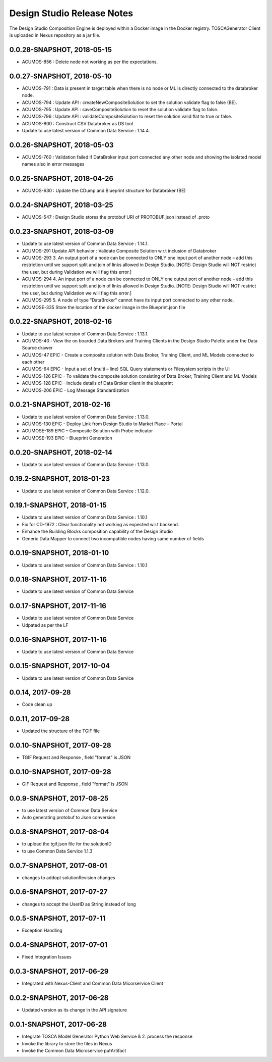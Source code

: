 .. ===============LICENSE_START=======================================================
.. Acumos
.. ===================================================================================
.. Copyright (C) 2017-2018 AT&T Intellectual Property & Tech Mahindra. All rights reserved.
.. ===================================================================================
.. This Acumos documentation file is distributed by AT&T and Tech Mahindra
.. under the Creative Commons Attribution 4.0 International License (the "License");
.. you may not use this file except in compliance with the License.
.. You may obtain a copy of the License at
..  
..      http://creativecommons.org/licenses/by/4.0
..  
.. This file is distributed on an "AS IS" BASIS,
.. WITHOUT WARRANTIES OR CONDITIONS OF ANY KIND, either express or implied.
.. See the License for the specific language governing permissions and
.. limitations under the License.
.. ===============LICENSE_END=========================================================

===========================
Design Studio Release Notes
===========================

The Design Studio Composition Engine is deployed within a Docker image in the Docker registry.  TOSCAGenerator Client is uploaded in Nexus repository as a jar file.

0.0.28-SNAPSHOT, 2018-05-15
---------------------------
* ACUMOS-856 : Delete node not working as per the expectations.


0.0.27-SNAPSHOT, 2018-05-10
---------------------------
* ACUMOS-791 : Data is present in target table when there is no node or ML is directly connected to the databroker node.
* ACUMOS-794 : Update API : createNewCompositeSolution to set the solution validate flag to false (BE).
* ACUMOS-795 : Update API : saveCompositeSolution to reset the solution validate flag to false.
* ACUMOS-796 : Update API : validateCompositeSolution to reset the solution valid flat to true or false.
* ACUMOS-800 : Construct CSV Databroker as DS tool
* Update to use latest version of Common Data Service : 1.14.4.


0.0.26-SNAPSHOT, 2018-05-03
---------------------------
* ACUMOS-760 : Validation failed if DataBroker input port connected any other node and showing the isolated model names also in error messages


0.0.25-SNAPSHOT, 2018-04-26
---------------------------
* ACUMOS-630 : Update the CDump and Blueprint structure for Databroker (BE) 


0.0.24-SNAPSHOT, 2018-03-25
---------------------------
* ACUMOS-547 : Design Studio stores the protobuf URI of PROTOBUF.json instead of .proto 


0.0.23-SNAPSHOT, 2018-03-09
---------------------------
* Update to use latest version of Common Data Service : 1.14.1.
* ACUMOS-291 Update API behavior : Validate Composite Solution w.r.t inclusion of Databroker
* ACUMOS-293 3.	An output port of a node can be connected to ONLY one input port of another node – add this restriction until we support split and join of links allowed in Design Studio. [NOTE: Design Studio will NOT restrict the user, but during Validation we will flag this error.]
* ACUMOS-294 4.	An input port of a node can be connected to ONLY one output  port of another node – add this restriction until we support split and join of links allowed in Design Studio. [NOTE: Design Studio will NOT restrict the user, but during Validation we will flag this error.]
* ACUMOS-295 5.	A node of type “DataBroker” cannot have its input port connected to any other node.
* ACUMOSE-335 Store the location of the docker image in the Blueprint.json file


0.0.22-SNAPSHOT, 2018-02-16
---------------------------
* Update to use latest version of Common Data Service : 1.13.1.
* ACUMOS-40 : View the on boarded Data Brokers and Training Clients in the Design Studio Palette under the Data Source drawer
* ACUMOS-47 EPIC - Create a composite solution with Data Broker, Training Client, and ML Models connected to each other
* ACUMOS-64 EPIC - Input a set of (multi – line) SQL Query statements or Filesystem scripts in the UI
* ACUMOS-126 EPIC - To validate the composite solution consisting of Data Broker, Training Client and ML Models
* ACUMOS-128 EPIC - Include details of Data Broker client in the blueprint
* ACUMOS-206 EPIC - Log Message Standardization 


0.0.21-SNAPSHOT, 2018-02-16
---------------------------
* Update to use latest version of Common Data Service : 1.13.0.
* ACUMOS-130 EPIC - Deploy Link from Design Studio to Market Place – Portal
* ACUMOSE-189  EPIC – Composite Solution with Probe indicator
* ACUMOSE-193 EPIC – Blueprint Generation



0.0.20-SNAPSHOT, 2018-02-14
---------------------------
* Update to use latest version of Common Data Service : 1.13.0.


0.19.2-SNAPSHOT, 2018-01-23
---------------------------
* Update to use latest version of Common Data Service : 1.12.0.


0.19.1-SNAPSHOT, 2018-01-15
---------------------------
* Update to use latest version of Common Data Service : 1.10.1
* Fix for CD-1972 : Clear functionality not working as expected w.r.t backend.
* Enhance the Building Blocks composition capability of the Design Studio
* Generic Data Mapper to connect two incompatible nodes having same number of fields


0.0.19-SNAPSHOT, 2018-01-10
---------------------------
* Update to use latest version of Common Data Service : 1.10.1


0.0.18-SNAPSHOT, 2017-11-16
---------------------------
* Update to use latest version of Common Data Service


0.0.17-SNAPSHOT, 2017-11-16
---------------------------
* Update to use latest version of Common Data Service
* Udpated as per the LF

0.0.16-SNAPSHOT, 2017-11-16
---------------------------
* Update to use latest version of Common Data Service


0.0.15-SNAPSHOT, 2017-10-04
---------------------------
* Update to use latest version of Common Data Service

0.0.14, 2017-09-28
---------------------------
* Code clean up


0.0.11, 2017-09-28
---------------------------
* Updated the structure of the TGIF file


0.0.10-SNAPSHOT, 2017-09-28
---------------------------
* TGIF Request and Response , field "format" is JSON


0.0.10-SNAPSHOT, 2017-09-28
---------------------------
* GIF Request and Response , field "format" is JSON


0.0.9-SNAPSHOT, 2017-08-25
---------------------------
* to use latest version of Common Data Service 
* Auto generating protobuf to Json conversion


0.0.8-SNAPSHOT, 2017-08-04
---------------------------
* to upload the tgif.json file for the solutionID
* to use Common Data Service 1.1.3


0.0.7-SNAPSHOT, 2017-08-01
---------------------------
* changes to addopt solutionRevision changes


0.0.6-SNAPSHOT, 2017-07-27
---------------------------
* changes to accept the UserID as String instead of long


0.0.5-SNAPSHOT, 2017-07-11	
---------------------------
* Exception Handling


0.0.4-SNAPSHOT, 2017-07-01
---------------------------
* Fixed Integration Issues


0.0.3-SNAPSHOT, 2017-06-29
---------------------------
* Integrated with Nexus-Client and Common Data Micorservice Client

0.0.2-SNAPSHOT, 2017-06-28
---------------------------
* Updated version as its change in the API signature

0.0.1-SNAPSHOT, 2017-06-28
---------------------------
* Integrate TOSCA Model Generator Python Web Service & 2. process the response
* Invoke the library to store the files in Nexus 
* Invoke the Common Data Microservice putArtifact

